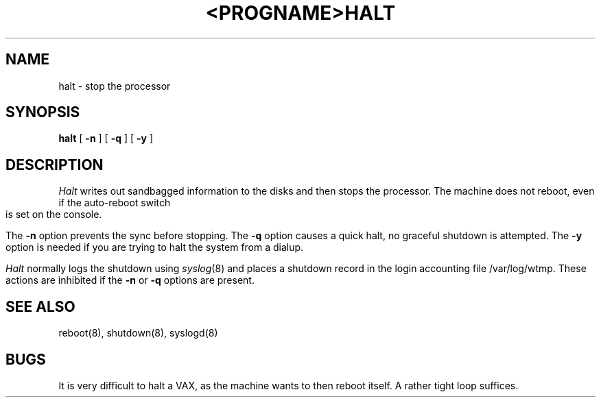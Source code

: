 .\" Copyright (c) 1980 The Regents of the University of California.
.\" All rights reserved.
.\"
.\" %sccs.include.redist.man%
.\"
.\"	@(#)halt.8	6.4 (Berkeley) %G%
.\"
.TH <PROGNAME> <SECTION> ""
.TH HALT 8 ""
.UC 4
.SH NAME
halt \- stop the processor
.SH SYNOPSIS
.B halt
[
.B \-n
]
[
.B \-q
]
[
.B \-y
]
.SH DESCRIPTION
.I Halt
writes out sandbagged information to the disks and then stops
the processor.  The machine does not reboot, even if the auto-reboot
switch is set on the console.
.PP
The
.B \-n
option prevents the sync before stopping.  The
.B \-q
option causes a quick halt, no graceful shutdown is attempted.  The
.B \-y
option is needed if you are trying to halt the system from a dialup.
.PP
.I Halt
normally logs the shutdown using
.IR syslog (8)
and places a shutdown record in the login accounting file
/var/log/wtmp.
These actions are inhibited if the
.B \-n
or
.B \-q
options are present.
.SH SEE ALSO
reboot(8), shutdown(8), syslogd(8)
.SH BUGS
It is very difficult to halt a VAX, as the machine wants to then
reboot itself.  A rather tight loop suffices.
